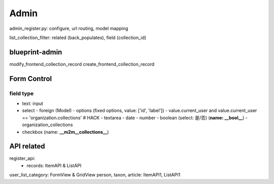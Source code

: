 ************
Admin
************

admin_register.py: configure, url routing, model mapping

list_collection_filter: related (back_populates), field (collection_id)


blueprint-admin
================
modify_frontend_collection_record
create_frontend_collection_record


Form Control
================


field type
--------------

- text: input
- select
  - foreign (Model)
  - options (fixed options, value: ['id', 'label'])
  - value.current_user and value.current_user == 'organization.collections' # HACK
  - textarea
  - date
  - number
  - boolean (select: 是/否) (**name: __bool__**)
  - organization_collections

- checkbox (name: **__m2m__collections__**)


API related
==============

register_api:
  - records: ItemAPI & ListAPI

user_list_category: FormView & GridView
person, taxon, article: ItemAPI1, ListAPI1
